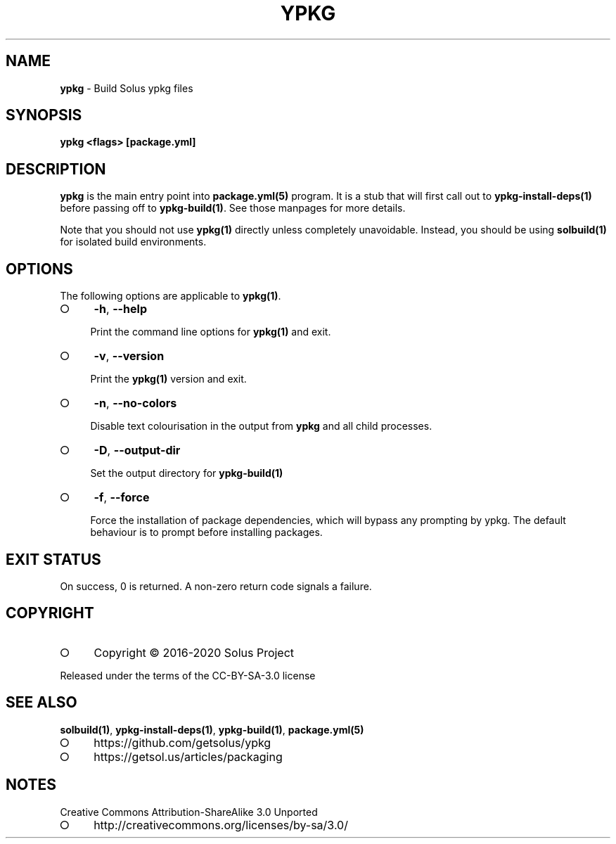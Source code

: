 .\" generated with Ronn-NG/v0.9.1
.\" http://github.com/apjanke/ronn-ng/tree/0.9.1
.TH "YPKG" "1" "March 2022" ""
.SH "NAME"
\fBypkg\fR \- Build Solus ypkg files
.SH "SYNOPSIS"
\fBypkg <flags> [package\.yml]\fR
.SH "DESCRIPTION"
\fBypkg\fR is the main entry point into \fBpackage\.yml(5)\fR program\. It is a stub that will first call out to \fBypkg\-install\-deps(1)\fR before passing off to \fBypkg\-build(1)\fR\. See those manpages for more details\.
.P
Note that you should not use \fBypkg(1)\fR directly unless completely unavoidable\. Instead, you should be using \fBsolbuild(1)\fR for isolated build environments\.
.SH "OPTIONS"
The following options are applicable to \fBypkg(1)\fR\.
.IP "\[ci]" 4
\fB\-h\fR, \fB\-\-help\fR
.IP
Print the command line options for \fBypkg(1)\fR and exit\.
.IP "\[ci]" 4
\fB\-v\fR, \fB\-\-version\fR
.IP
Print the \fBypkg(1)\fR version and exit\.
.IP "\[ci]" 4
\fB\-n\fR, \fB\-\-no\-colors\fR
.IP
Disable text colourisation in the output from \fBypkg\fR and all child processes\.
.IP "\[ci]" 4
\fB\-D\fR, \fB\-\-output\-dir\fR
.IP
Set the output directory for \fBypkg\-build(1)\fR
.IP "\[ci]" 4
\fB\-f\fR, \fB\-\-force\fR
.IP
Force the installation of package dependencies, which will bypass any prompting by ypkg\. The default behaviour is to prompt before installing packages\.
.IP "" 0
.SH "EXIT STATUS"
On success, 0 is returned\. A non\-zero return code signals a failure\.
.SH "COPYRIGHT"
.IP "\[ci]" 4
Copyright \(co 2016\-2020 Solus Project
.IP "" 0
.P
Released under the terms of the CC\-BY\-SA\-3\.0 license
.SH "SEE ALSO"
\fBsolbuild(1)\fR, \fBypkg\-install\-deps(1)\fR, \fBypkg\-build(1)\fR, \fBpackage\.yml(5)\fR
.IP "\[ci]" 4
https://github\.com/getsolus/ypkg
.IP "\[ci]" 4
https://getsol\.us/articles/packaging
.IP "" 0
.SH "NOTES"
Creative Commons Attribution\-ShareAlike 3\.0 Unported
.IP "\[ci]" 4
http://creativecommons\.org/licenses/by\-sa/3\.0/
.IP "" 0

